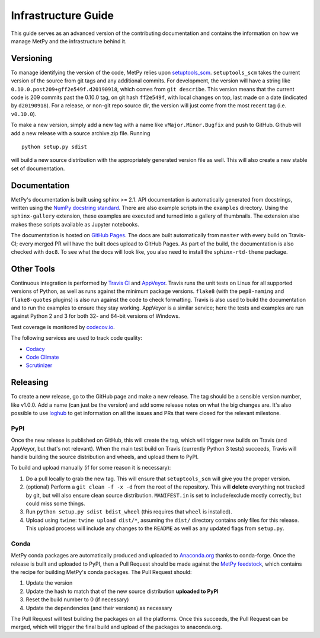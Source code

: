 ====================
Infrastructure Guide
====================

This guide serves as an advanced version of the contributing documentation and contains the
information on how we manage MetPy and the infrastructure behind it.

----------
Versioning
----------

To manage identifying the version of the code, MetPy relies upon `setuptools_scm
<https://github.com/pypa/setuptools_scm>`_. ``setuptools_scm`` takes the current version of the
source from git tags and any additional commits. For development, the version will have a
string like ``0.10.0.post209+gff2e549f.d20190918``, which comes from ``git describe``. This
version means that the current code is 209 commits past the 0.10.0 tag, on git hash
``ff2e549f``, with local changes on top, last made on a date (indicated by ``d20190918``). For
a release, or non-git repo source dir, the version will just come from the most recent tag
(i.e. ``v0.10.0``).

To make a new version, simply add a new tag with a name like ``vMajor.Minor.Bugfix`` and push
to GitHub. Github will add a new release with a source archive.zip file. Running

.. parsed-literal::
    python setup.py sdist

will build a new source distribution with the appropriately generated version file as well.
This will also create a new stable set of documentation.

-------------
Documentation
-------------

MetPy's documentation is built using sphinx >= 2.1. API documentation is automatically
generated from docstrings, written using the
`NumPy docstring standard <https://github.com/numpy/numpy/blob/master/doc/HOWTO_DOCUMENT.rst.txt>`_.
There are also example scripts in the ``examples`` directory. Using the ``sphinx-gallery``
extension, these examples are executed and turned into a gallery of thumbnails. The
extension also makes these scripts available as Jupyter notebooks.

The documentation is hosted on `GitHub Pages <https://unidata.github.io/MetPy>`_. The docs are
built automatically from ``master`` with every build on Travis-CI; every merged PR will
have the built docs upload to GitHub Pages. As part of the build, the documentation is also
checked with ``doc8``. To see what the docs will look like, you also need to install the
``sphinx-rtd-theme`` package.

-----------
Other Tools
-----------

Continuous integration is performed by `Travis CI <http://www.travis-ci.com/Unidata/MetPy>`_
and `AppVeyor <https://ci.appveyor.com/project/Unidata/metpy/branch/master>`_.
Travis runs the unit tests on Linux for all supported versions of Python, as well as runs
against the minimum package versions. ``flake8`` (with the ``pep8-naming`` and
``flake8-quotes`` plugins) is also run against the code to check formatting. Travis is also
used to build the documentation and to run the examples to ensure they stay working. AppVeyor
is a similar service; here the tests and examples are run against Python 2 and 3 for both
32- and 64-bit versions of Windows.

Test coverage is monitored by `codecov.io <https://codecov.io/github/Unidata/MetPy>`_.

The following services are used to track code quality:

* `Codacy <https://app.codacy.com/project/Unidata/MetPy/dashboard>`_
* `Code Climate <https://codeclimate.com/github/Unidata/MetPy>`_
* `Scrutinizer <https://scrutinizer-ci.com/g/Unidata/MetPy/?branch=master)>`_

---------
Releasing
---------

To create a new release, go to the GitHub page and make a new release. The tag should be a
sensible version number, like v1.0.0. Add a name (can just be the version) and add some release
notes on what the big changes are. It's also possible to use
`loghub <https://github.com/spyder-ide/loghub>`_ to get information on all the issues and PRs
that were closed for the relevant milestone.

~~~~
PyPI
~~~~

Once the new release is published on GitHub, this will create the tag, which will trigger
new builds on Travis (and AppVeyor, but that's not relevant). When the main test build on
Travis (currently Python 3 tests) succeeds, Travis will handle building the source
distribution and wheels, and upload them to PyPI.

To build and upload manually (if for some reason it is necessary):

1. Do a pull locally to grab the new tag. This will ensure that ``setuptools_scm`` will give
   you the proper version.
2. (optional) Perform a ``git clean -f -x -d`` from the root of the repository. This will
   **delete** everything not tracked by git, but will also ensure clean source distribution.
   ``MANIFEST.in`` is set to include/exclude mostly correctly, but could miss some things.
3. Run ``python setup.py sdist bdist_wheel`` (this requires that ``wheel`` is installed).
4. Upload using ``twine``: ``twine upload dist/*``, assuming the ``dist/`` directory contains
   only files for this release. This upload process will include any changes to the ``README``
   as well as any updated flags from ``setup.py``.

~~~~~
Conda
~~~~~

MetPy conda packages are automatically produced and uploaded to
`Anaconda.org <https://anaconda.org/conda-forge/MetPy>`_ thanks to conda-forge. Once the
release is built and uploaded to PyPI, then a Pull Request should be made against the
`MetPy feedstock <https://github.com/conda-forge/metpy-feedstock>`_, which contains the
recipe for building MetPy's conda packages. The Pull Request should:

1. Update the version
2. Update the hash to match that of the new source distribution **uploaded to PyPI**
3. Reset the build number to 0 (if necessary)
4. Update the dependencies (and their versions) as necessary

The Pull Request will test building the packages on all the platforms. Once this succeeds,
the Pull Request can be merged, which will trigger the final build and upload of the
packages to anaconda.org.
